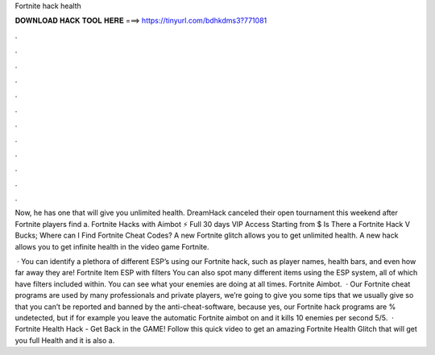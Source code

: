 Fortnite hack health



𝐃𝐎𝐖𝐍𝐋𝐎𝐀𝐃 𝐇𝐀𝐂𝐊 𝐓𝐎𝐎𝐋 𝐇𝐄𝐑𝐄 ===> https://tinyurl.com/bdhkdms3?771081



.



.



.



.



.



.



.



.



.



.



.



.

Now, he has one that will give you unlimited health. DreamHack canceled their open tournament this weekend after Fortnite players find a. Fortnite Hacks with Aimbot ⚡ Full 30 days VIP Access Starting from $ Is There a Fortnite Hack V Bucks; Where can I Find Fortnite Cheat Codes? A new Fortnite glitch allows you to get unlimited health. A new hack allows you to get infinite health in the video game Fortnite.

 · You can identify a plethora of different ESP’s using our Fortnite hack, such as player names, health bars, and even how far away they are! Fortnite Item ESP with filters You can also spot many different items using the ESP system, all of which have filters included within. You can see what your enemies are doing at all times. Fortnite Aimbot.  · Our Fortnite cheat programs are used by many professionals and private players, we’re going to give you some tips that we usually give so that you can’t be reported and banned by the anti-cheat-software, because yes, our Fortnite hack programs are % undetected, but if for example you leave the automatic Fortnite aimbot on and it kills 10 enemies per second 5/5.  · Fortnite Health Hack - Get Back in the GAME! Follow this quick video to get an amazing Fortnite Health Glitch that will get you full Health and it is also a.
